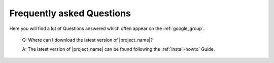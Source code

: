 .. _faq:

==========================
Frequently asked Questions
==========================

Here you will find a lot of Questions answered which often appear on the
:ref:`google_group`.

  Q: Where can I download the latest version of |project_name|?

  A: The latest version of |project_name| can be found following the
  :ref:`install-howto` Guide.
